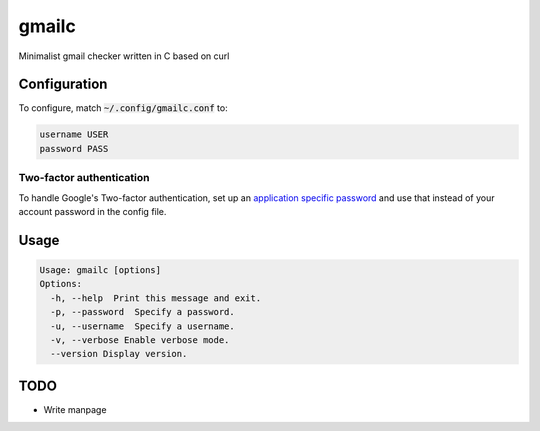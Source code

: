 ######
gmailc
######

Minimalist gmail checker written in C based on curl

Configuration
=============

To configure, match :code:`~/.config/gmailc.conf` to:

.. code:: bash

  username USER
  password PASS

Two-factor authentication
-------------------------

To handle Google's Two-factor authentication, set up an `application specific password <https://support.google.com/accounts/answer/185833?hl=en>`_ and use that instead of your account password in the config file.

Usage
=====

.. code:: bash

  Usage: gmailc [options] 
  Options:
    -h, --help  Print this message and exit.
    -p, --password  Specify a password.
    -u, --username  Specify a username.
    -v, --verbose Enable verbose mode.
    --version Display version.

TODO
====

* Write manpage
